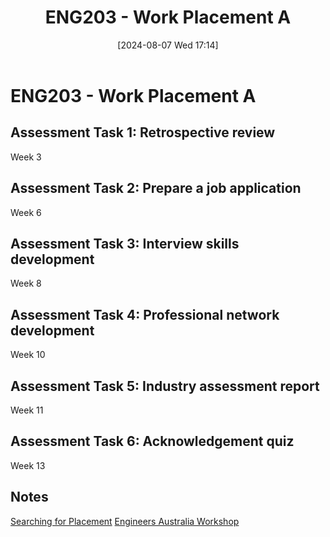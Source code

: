 :PROPERTIES:
:ID:       94f9e3e0-820f-4857-b127-d5ff0dd282f6
:END:
#+title: ENG203 - Work Placement A
#+date: [2024-08-07 Wed 17:14]
#+STARTUP: latexpreview

* ENG203 - Work Placement A

** Assessment Task 1: Retrospective review
Week 3
** Assessment Task 2: Prepare a job application
Week 6
** Assessment Task 3: Interview skills development
Week 8
** Assessment Task 4: Professional network development
Week 10
** Assessment Task 5: Industry assessment report
Week 11
** Assessment Task 6: Acknowledgement quiz
Week 13
** Notes

[[id:47a8b71f-4a01-4d35-9e9c-7a73abff0a70][Searching for Placement]]
[[id:4141f024-b581-43fc-bcac-7423ee3d9724][Engineers Australia Workshop]]
